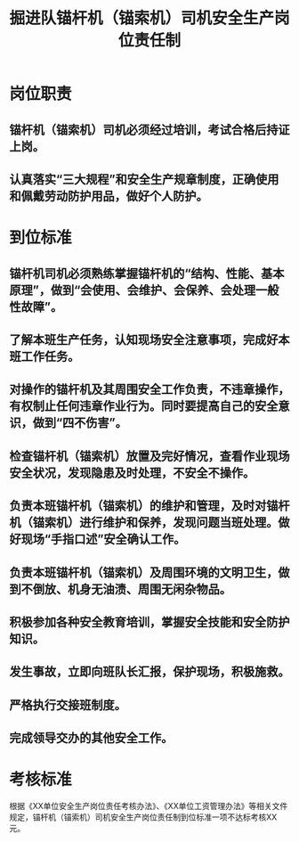 :PROPERTIES:
:ID:       909d6d62-08a9-451e-892e-f5f81b4f4813
:END:
#+title: 掘进队锚杆机（锚索机）司机安全生产岗位责任制
* 岗位职责
** 锚杆机（锚索机）司机必须经过培训，考试合格后持证上岗。
** 认真落实“三大规程”和安全生产规章制度，正确使用和佩戴劳动防护用品，做好个人防护。
* 到位标准
** 锚杆机司机必须熟练掌握锚杆机的“结构、性能、基本原理”，做到“会使用、会维护、会保养、会处理一般性故障”。
** 了解本班生产任务，认知现场安全注意事项，完成好本班工作任务。
** 对操作的锚杆机及其周围安全工作负责，不违章操作，有权制止任何违章作业行为。同时要提高自己的安全意识，做到“四不伤害”。
** 检查锚杆机（锚索机）放置及完好情况，查看作业现场安全状况，发现隐患及时处理，不安全不操作。
** 负责本班锚杆机（锚索机）的维护和管理，及时对锚杆机（锚索机）进行维护和保养，发现问题当班处理。做好现场“手指口述”安全确认工作。
** 负责本班锚杆机（锚索机）及周围环境的文明卫生，做到不倒放、机身无油渍、周围无闲杂物品。
** 积极参加各种安全教育培训，掌握安全技能和安全防护知识。
** 发生事故，立即向班队长汇报，保护现场，积极施救。
** 严格执行交接班制度。
** 完成领导交办的其他安全工作。
* 考核标准
根据《XX单位安全生产岗位责任考核办法》、《XX单位工资管理办法》等相关文件规定，锚杆机（锚索机）司机安全生产岗位责任制到位标准一项不达标考核XX元。
